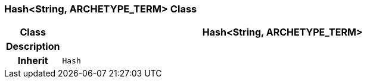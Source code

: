 === Hash<String, ARCHETYPE_TERM> Class

[cols="^1,3,5"]
|===
h|*Class*
2+^h|*Hash<String, ARCHETYPE_TERM>*

h|*Description*
2+a|

h|*Inherit*
2+|`Hash`

|===
